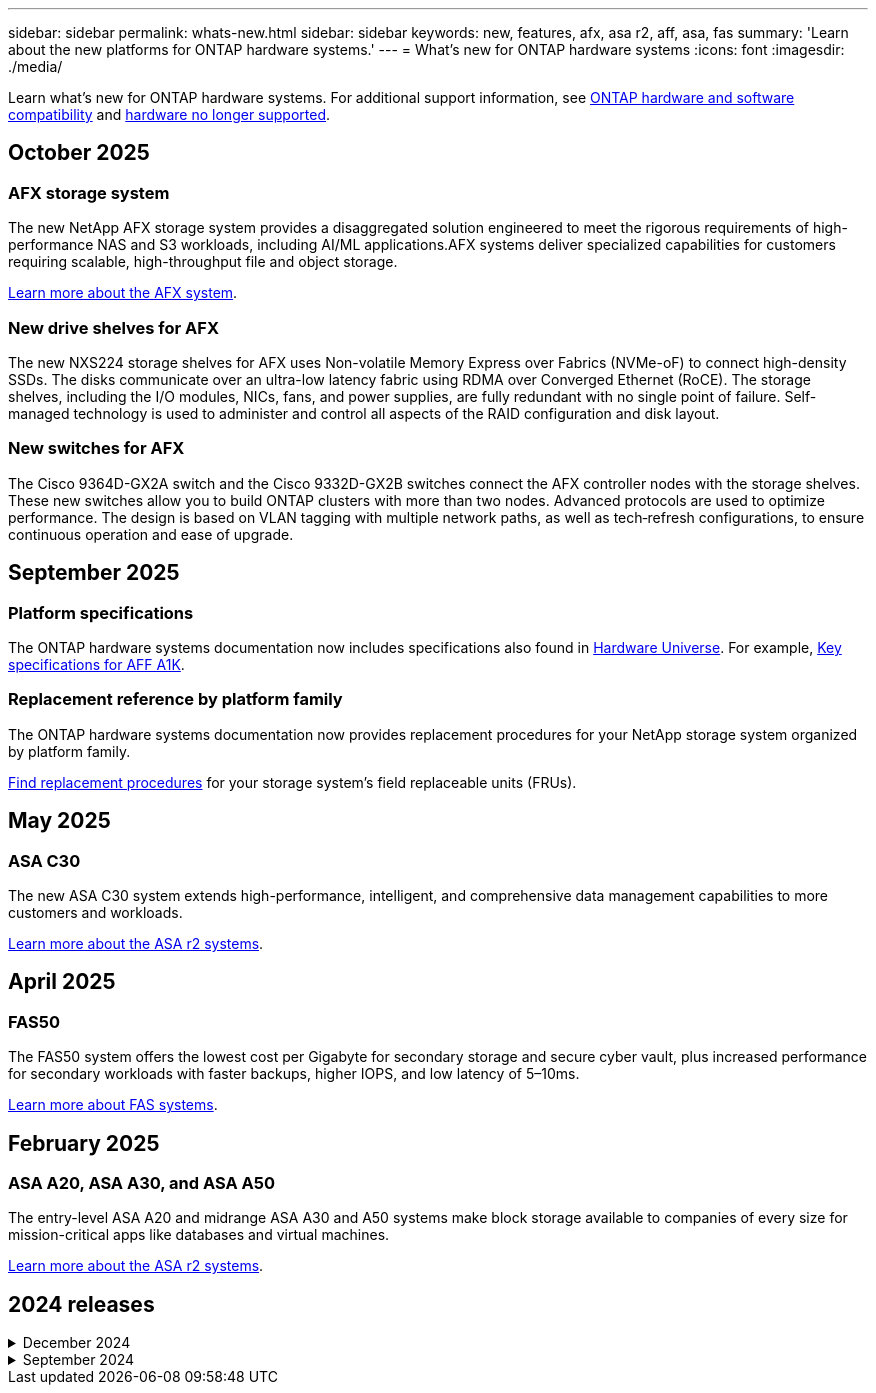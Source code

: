 ---
sidebar: sidebar
permalink: whats-new.html
sidebar: sidebar
keywords: new, features, afx, asa r2, aff, asa, fas
summary: 'Learn about the new platforms for ONTAP hardware systems.'
---
= What's new for ONTAP hardware systems
:icons: font
:imagesdir: ./media/

[.lead]
Learn what's new for ONTAP hardware systems. For additional support information, see link:supported-platforms.html[ONTAP hardware and software compatibility] and link:eoa-hardware.html[hardware no longer supported].

== October 2025

=== AFX storage system
The new NetApp AFX storage system provides a disaggregated solution engineered to meet the rigorous requirements of high-performance NAS and S3 workloads, including AI/ML applications.AFX systems deliver specialized capabilities for customers requiring scalable, high-throughput file and object storage.

link:https://docs.netapp.com/us-en/ontap-afx/get-started/ontap-afx-storage.html[Learn more about the AFX system].

=== New drive shelves for AFX
The new NXS224 storage shelves for AFX uses Non-volatile Memory Express over Fabrics (NVMe-oF) to connect high-density SSDs. The disks communicate over an ultra-low latency fabric using RDMA over Converged Ethernet (RoCE). The storage shelves, including the I/O modules, NICs, fans, and power supplies, are fully redundant with no single point of failure. Self-managed technology is used to administer and control all aspects of the RAID configuration and disk layout.

=== New switches for AFX
The Cisco 9364D-GX2A switch and the Cisco 9332D-GX2B switches connect the AFX controller nodes with the storage shelves. These new  switches allow you to build ONTAP clusters with more than two nodes. Advanced protocols are used to optimize performance. The design is based on VLAN tagging with multiple network paths, as well as tech‑refresh configurations, to ensure continuous operation and ease of upgrade.

// 2025-10-13 AFFFASDOC-350

== September 2025

=== Platform specifications
The ONTAP hardware systems documentation now includes specifications also found in link:https://hwu.netapp.com[Hardware Universe]. For example, link:https://docs.netapp.com/us-en/ontap-systems/a1k/overview.html[Key specifications for AFF A1K].

// 2025-09-25: NetAppDocOps/dcs/issues/485

=== Replacement reference by platform family
The ONTAP hardware systems documentation now provides replacement procedures for your NetApp storage system organized by platform family.

link:fru-reference/index.html[Find replacement procedures] for your storage system's field replaceable units (FRUs).

// 2025-09-18: ontap-systems-internal/issues/769

== May 2025

=== ASA C30
The new ASA C30 system extends high-performance, intelligent, and comprehensive data management capabilities to more customers and workloads.

link:https://docs.netapp.com/us-en/asa-r2/get-started/learn-about.html[Learn more about the ASA r2 systems^].

== April 2025

=== FAS50
The FAS50 system offers the lowest cost per Gigabyte for secondary storage and secure cyber vault, plus increased performance for secondary workloads with faster backups, higher IOPS, and low latency of 5–10ms. 

link:https://www.netapp.com/pdf.html?item=/media/7819-ds-4020.pdf[Learn more about FAS systems^].

== February 2025

=== ASA A20, ASA A30, and ASA A50
The entry-level ASA A20 and midrange ASA A30 and A50 systems make block storage available to companies of every size for mission-critical apps like databases and virtual machines.

link:https://docs.netapp.com/us-en/asa-r2/get-started/learn-about.html[Learn more about the ASA r2 systems^].

== 2024 releases

[%collapsible]
.December 2024
====
.AFF A20, AFF A30, and AFF A50
The new AFF A20, A30, and A50 hardware systems extend high-performance, intelligent, and comprehensive data management capabilities to more customers and workloads. 

The systems offer real-time ML-based ransomware detection, seamless cloud integration, and unmatched performance for mission-critical workloads including AI, VMware, databases, and analytics with support for block, file, and object storage.

link:https://www.netapp.com/data-storage/aff-a-series/[Learn more about AFF A-Series systems^].

.AFF C30, AFF C60, and AFF C80
The new AFF C30, AFF C60, and AFF C80 hardware systems make the performance and efficiency gains of flash more accessible to businesses by providing an industry-leading 1.5PB of storage capacity in two-rack deployments.

The solution offers exceptional density with 60TB drives, increased performance, and improved I/O flexibility.

link:https://www.netapp.com/data-storage/aff-c-series/[Learn more about AFF C-Series systems^].

.NS224 drive shelf with NSM100B shelf modules
Enhance your data center capabilities with the NS224 and the new NSM100B NVMe storage expansion module. Designed as a direct replacement for the NSM100 module, the new NSM100B shelf module integrates seamlessly into your existing setup. It supports both direct-attached and switch-attached configurations of NS224 shelves, offering exceptional flexibility to optimize your storage system's efficiency and scalability.
====

[%collapsible]
.September 2024
====
.ASA r2 systems
The new ASA r2 hardware systems (ASA A1K, ASA A70, and ASA A90) deliver a unified hardware and software solution that creates a simplified experience specific to the needs of SAN-only customers. 

link:https://docs.netapp.com/us-en/asa-r2/get-started/learn-about.html[Learn more about the ASA r2 systems^].

.FAS70 and FAS90
The new FAS70 and FAS90 hardware systems deliver affordable, yet high-performing backup storage, enabling a secure cyber vault for recovery from ransomware attacks.

link:https://www.netapp.com/data-storage/fas/[Learn more about FAS systems^].
====



